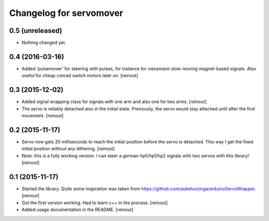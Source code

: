 Changelog for servomover
========================

0.5 (unreleased)
----------------

- Nothing changed yet.


0.4 (2016-03-16)
----------------

- Added 'pulsemover' for steering with pulses, for instance for viessmann
  slow-moving magnet-based signals. Also useful for cheap conrad switch motors
  later on.
  [reinout]


0.3 (2015-12-02)
----------------

- Added signal wrapping class for signals with one arm and also one for two
  arms.
  [reinout]

- The servo is reliably detached also in the initial state. Previously, the
  servo would stay attached until after the first movement.
  [reinout]


0.2 (2015-11-17)
----------------

- Servo now gets 20 milliseconds to reach the initial position before the
  servo is detached. This way I get the fixed initial position *without* any
  dithering.
  [reinout]

- Note: this is a fully working version. I can steer a german hp0/hp1/hp2
  signals with two servos with this library!
  [reinout]


0.1 (2015-11-17)
----------------

- Started the library. Quite some inspiration was taken from
  https://github.com/aukehuizinga/arduinoServoWrapper.
  [reinout]

- Got the first version working. Had to learn c++ in the process.
  [reinout]

- Added usage documentation in the README.
  [reinout]
